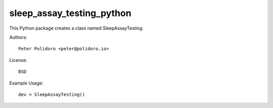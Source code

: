 sleep_assay_testing_python
===============================

This Python package creates a class named SleepAssayTesting.

Authors::

    Peter Polidoro <peter@polidoro.io>

License::

    BSD

Example Usage::

    dev = SleepAssayTesting()
